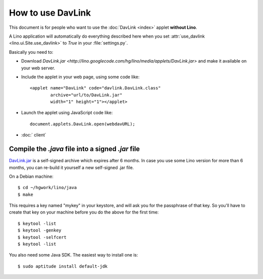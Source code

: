 How to use DavLink
==================

This document is for people who want to use the 
:doc:`DavLink <index>` applet **without Lino**.

A Lino application will automatically do everything described here
when you set :attr:`use_davlink <lino.ui.Site.use_davlink>` 
to `True` in your :file:`settings.py`.

Basically you need to:

- Download `DavLink.jar
  <http://lino.googlecode.com/hg/lino/media/applets/DavLink.jar>` 
  and make it available on your web server.
  
- Include the applet in your web page, using some code like::

            <applet name="DavLink" code="davlink.DavLink.class"
                    archive="url/to/DavLink.jar"
                    width="1" height="1"></applet>

- Launch the applet using JavaScript code like::

     document.applets.DavLink.open(webdavURL);

- :doc:` client`


Compile the `.java` file into a signed `.jar` file
--------------------------------------------------

`DavLink.jar <http://lino.googlecode.com/hg/lino/media/applets/DavLink.jar>`_ 
is a self-signed archive which expires after 6 months. 
In case you use some Lino version for more than 6 months, 
you can re-build it yourself a new self-signed .jar file.

On a Debian machine::

  $ cd ~/hgwork/lino/java
  $ make 
  
This requires a key named "mykey" in your keystore, and will 
ask you for the passphrase of that key.
So you'll have to create that key on your machine before you 
do the above for the first time::

  $ keytool -list
  $ keytool -genkey
  $ keytool -selfcert
  $ keytool -list
  
You also need some Java SDK. 
The easiest way to install one is::
  
  $ sudo aptitude install default-jdk
  

